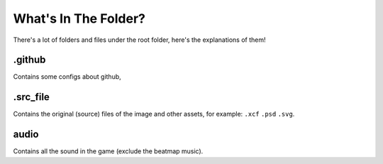 What's In The Folder?
======

There's a lot of folders and files under the root folder, here's the explanations of them!


.. _.github:

.github
______
Contains some configs about github,


.. _.src_file:
.src_file
______
Contains the original (source) files of the image and other assets, for example: ``.xcf`` ``.psd`` ``.svg``.


.. _audio:
audio
______
Contains all the sound in the game (exclude the beatmap music).

